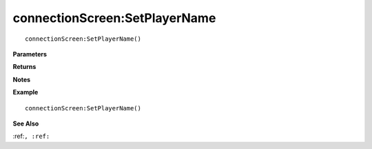.. _connectionScreen_SetPlayerName:

===================================
connectionScreen\:SetPlayerName 
===================================

.. description
    
::

   connectionScreen:SetPlayerName()


**Parameters**



**Returns**



**Notes**



**Example**

::

   connectionScreen:SetPlayerName()

**See Also**

:ref:``, :ref:`` 

